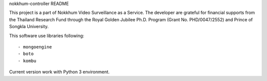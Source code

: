 nokkhum-controller README

This project is a part of Nokkhum Video Surveillance as a Service. 
The developer are grateful for financial supports from the Thailand Research Fund through the Royal Golden Jubilee Ph.D. Program 
(Grant No. PHD/0047/2552) and Prince of Songkla University.

This software use libraries following::

- mongoengine
- boto
- kombu

Current version work with Python 3 environment.